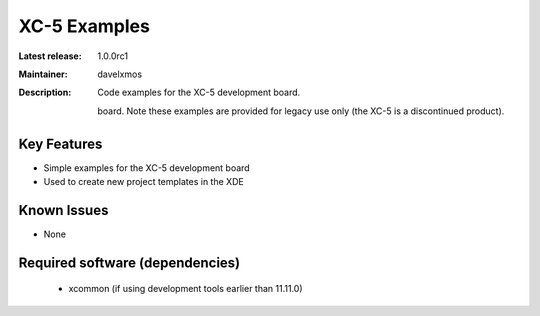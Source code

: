 XC-5 Examples
.............

:Latest release: 1.0.0rc1
:Maintainer: davelxmos
:Description: Code examples for the XC-5 development board.




               board. Note these examples are provided for legacy use
               only (the XC-5 is a discontinued product).

Key Features
============

* Simple examples for the XC-5 development board
* Used to create new project templates in the XDE

Known Issues
============

* None

Required software (dependencies)
================================

  * xcommon (if using development tools earlier than 11.11.0)

